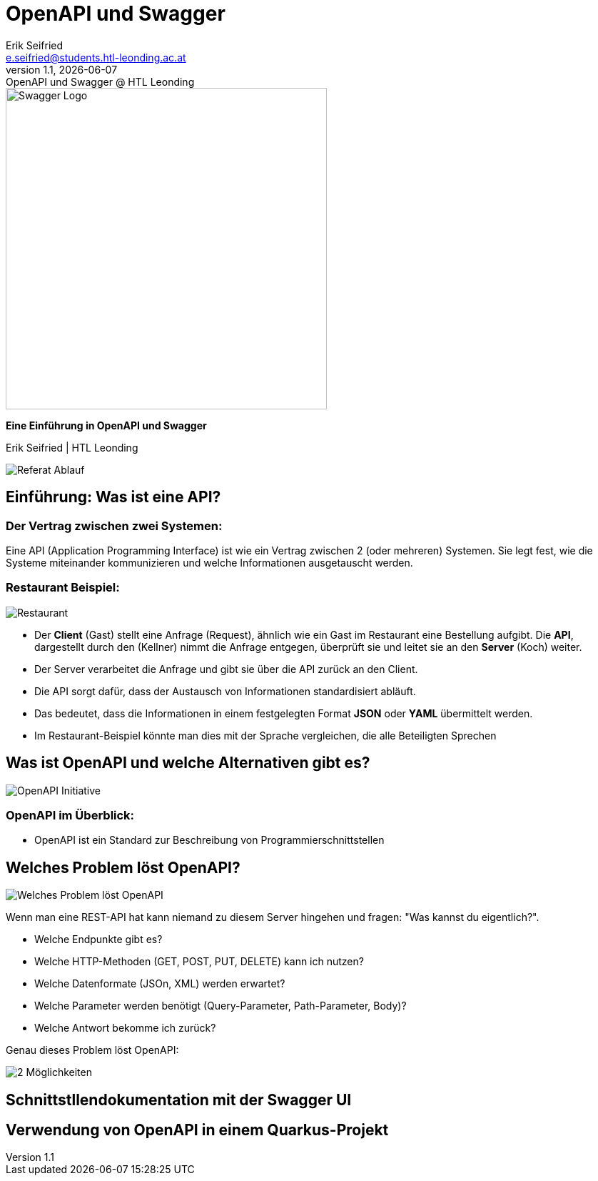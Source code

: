 :author: Erik Seifried
:email: e.seifried@students.htl-leonding.ac.at
:revnumber: 1.1
:revdate: {docdate}
:revremark: OpenAPI und Swagger @ HTL Leonding
:encoding: utf-8
:lang: de
:doctype: article

= OpenAPI und Swagger

[.text-center]
====
image::images/Swagger-Logo.png[width=450, height=450, alt="Swagger Logo"]

*Eine Einführung in OpenAPI und Swagger*

[.small]
Erik Seifried | HTL Leonding
====

image::images/Referat-Ablauf.png[]

== Einführung: Was ist eine API?
=== Der Vertrag zwischen zwei Systemen:
Eine API (Application Programming Interface) ist wie ein Vertrag zwischen 2 (oder mehreren) Systemen. Sie legt fest, wie die Systeme miteinander kommunizieren und welche Informationen ausgetauscht werden.

=== Restaurant Beispiel:
image::images/Restaurant.png[]

- Der *Client* (Gast) stellt eine Anfrage (Request), ähnlich wie ein Gast im Restaurant eine Bestellung aufgibt. Die *API*, dargestellt durch den (Kellner) nimmt die Anfrage entgegen, überprüft sie und leitet sie an den *Server* (Koch) weiter.
- Der Server verarbeitet die Anfrage und gibt sie über die API zurück an den Client.
- Die API sorgt dafür, dass der Austausch von Informationen standardisiert abläuft.
- Das bedeutet, dass die Informationen in einem festgelegten Format *JSON* oder *YAML* übermittelt werden.
- Im Restaurant-Beispiel könnte man dies mit der Sprache vergleichen, die alle Beteiligten Sprechen

== Was ist OpenAPI und welche Alternativen gibt es?
image::images/OpenAPI Initiative.png[]
=== OpenAPI im Überblick:
- OpenAPI ist ein Standard zur Beschreibung von Programmierschnittstellen

== Welches Problem löst OpenAPI?
image::images/Welches_Problem_löst_OpenAPI.png[]

Wenn man eine REST-API hat kann niemand zu diesem Server hingehen und fragen: "Was kannst du eigentlich?".

- Welche Endpunkte gibt es?
- Welche HTTP-Methoden (GET, POST, PUT, DELETE) kann ich nutzen?
- Welche Datenformate (JSOn, XML) werden erwartet?
- Welche Parameter werden benötigt (Query-Parameter, Path-Parameter, Body)?
- Welche Antwort bekomme ich zurück?

Genau dieses Problem löst OpenAPI: +

image::images/2-Möglichkeiten.png[]



== Schnittstllendokumentation mit der Swagger UI

== Verwendung von OpenAPI in einem Quarkus-Projekt






